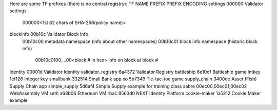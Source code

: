 Here are some TF prefixes (there is no central registry):
TF NAME                 PREFIX  PREFIX ENCODING
settings                000000  Validator settings
                                000000<1st 62 chars of SHA-256(policy name)>
blockinfo               00b10c  Validator Block Info
                                00b10c00 metadata namespace (info about other namespaces)
                                00b10c01 block info namespace (historic block info)
                                        00b10c0100....00<block # in hex> info on block at block #
identity                00001d  Validator Identity
validator_registry      6a4372  Validator Registry
battleship              6e10df  Battleship game
intkey                  1cf126  Integer key
smallbank               332514  Small Bank app
xo                      5b7349  Tic-tac-toe game
supply_chain            3400de  Asset (Fish) Supply Chain app
simple_supply           5d6af4  Simple Supply example for training class
sabre                   00ec00,00ec01,00ec02 WebAssembly VM
seth                    a68b06  Ethereum VM
rbac                    8563d0  NEXT Identity Platform
cookie-maker            1a5312  Cookie Maker example
